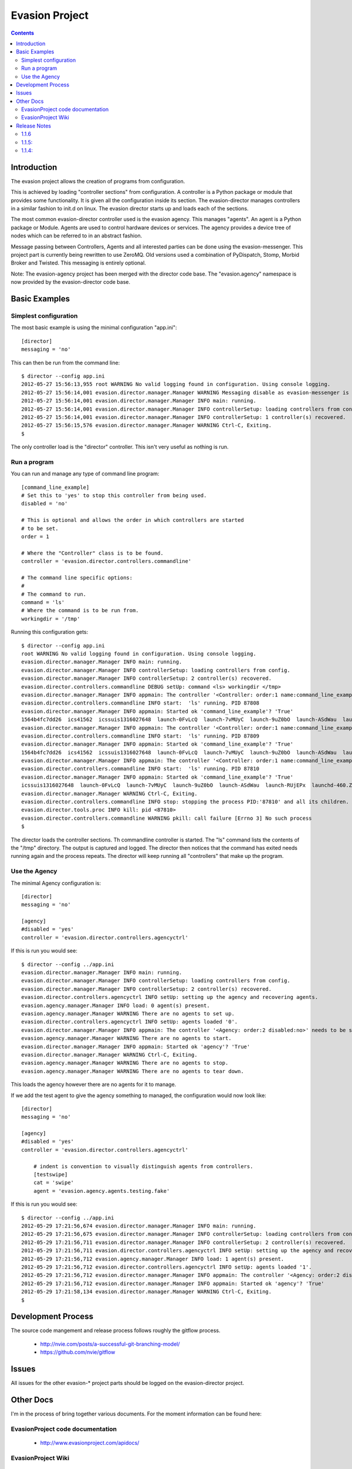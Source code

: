 Evasion Project
===============

.. contents::

Introduction
------------

The evasion project allows the creation of programs from configuration.

This is achieved by loading "controller sections" from configuration. A
controller is a Python package or module that provides some functionality.
It is given all the configuration inside its section. The evasion-director
manages controllers in a similar fashion to init.d on linux. The evasion
director starts up and loads each of the sections.

The most common evasion-director controller used is the evasion agency. This
manages "agents". An agent is a Python package or Module. Agents are used to
control hardware devices or services. The agency provides a device tree of
nodes which can be referred to in an abstract fashion.

Message passing between Controllers, Agents and all interested parties can be
done using the evasion-messenger. This project part is currently being rewritten
to use ZeroMQ. Old versions used a combination of PyDispatch, Stomp, Morbid
Broker and Twisted. This messaging is entirely optional.

Note: The evasion-agency project has been merged with the director code base.
The "evasion.agency" namespace is now provided by the evasion-director code
base.


Basic Examples
--------------

Simplest configuration
~~~~~~~~~~~~~~~~~~~~~~

The most basic example is using the minimal configuration "app.ini"::

    [director]
    messaging = 'no'

This can then be run from the command line::

    $ director --config app.ini
    2012-05-27 15:56:13,955 root WARNING No valid logging found in configuration. Using console logging.
    2012-05-27 15:56:14,001 evasion.director.manager.Manager WARNING Messaging disable as evasion-messenger is not installed.
    2012-05-27 15:56:14,001 evasion.director.manager.Manager INFO main: running.
    2012-05-27 15:56:14,001 evasion.director.manager.Manager INFO controllerSetup: loading controllers from config.
    2012-05-27 15:56:14,001 evasion.director.manager.Manager INFO controllerSetup: 1 controller(s) recovered.
    2012-05-27 15:56:15,576 evasion.director.manager.Manager WARNING Ctrl-C, Exiting.
    $

The only controller load is the "director" controller. This isn't very useful
as nothing is run.


Run a program
~~~~~~~~~~~~~

You can run and manage any type of command line program::

    [command_line_example]
    # Set this to 'yes' to stop this controller from being used.
    disabled = 'no'

    # This is optional and allows the order in which controllers are started
    # to be set.
    order = 1

    # Where the "Controller" class is to be found.
    controller = 'evasion.director.controllers.commandline'

    # The command line specific options:
    #
    # The command to run.
    command = 'ls'
    # Where the command is to be run from.
    workingdir = '/tmp'

Running this configuration gets::

    $ director --config app.ini
    root WARNING No valid logging found in configuration. Using console logging.
    evasion.director.manager.Manager INFO main: running.
    evasion.director.manager.Manager INFO controllerSetup: loading controllers from config.
    evasion.director.manager.Manager INFO controllerSetup: 2 controller(s) recovered.
    evasion.director.controllers.commandline DEBUG setUp: command <ls> workingdir </tmp>
    evasion.director.manager.Manager INFO appmain: The controller '<Controller: order:1 name:command_line_example disabled:no>' needs to be started.
    evasion.director.controllers.commandline INFO start:  'ls' running. PID 87808
    evasion.director.manager.Manager INFO appmain: Started ok 'command_line_example'? 'True'
    1564b4fc7dd26  ics41562  icssuis1316027648  launch-0FvLcQ  launch-7vMUyC  launch-9uZ0bO  launch-ASdWau  launch-RUjEPx  launchd-460.ZFsfn1
    evasion.director.manager.Manager INFO appmain: The controller '<Controller: order:1 name:command_line_example disabled:no>' needs to be started.
    evasion.director.controllers.commandline INFO start:  'ls' running. PID 87809
    evasion.director.manager.Manager INFO appmain: Started ok 'command_line_example'? 'True'
    1564b4fc7dd26  ics41562  icssuis1316027648  launch-0FvLcQ  launch-7vMUyC  launch-9uZ0bO  launch-ASdWau  launch-RUjEPx  launchd-460.ZFsfn1
    evasion.director.manager.Manager INFO appmain: The controller '<Controller: order:1 name:command_line_example disabled:no>' needs to be started.
    evasion.director.controllers.commandline INFO start:  'ls' running. PID 87810
    evasion.director.manager.Manager INFO appmain: Started ok 'command_line_example'? 'True'
    icssuis1316027648  launch-0FvLcQ  launch-7vMUyC  launch-9uZ0bO  launch-ASdWau  launch-RUjEPx  launchd-460.ZFsfn1
    evasion.director.manager.Manager WARNING Ctrl-C, Exiting.
    evasion.director.controllers.commandline INFO stop: stopping the process PID:'87810' and all its children.
    evasion.director.tools.proc INFO kill: pid <87810>
    evasion.director.controllers.commandline WARNING pkill: call failure [Errno 3] No such process
    $

The director loads the controller sections. Th commandline controller is
started. The "ls" command lists the contents of the "/tmp" directory. The
output is captured and logged. The director then notices that the command has
exited needs running again and the process repeats. The director will keep
running all "controllers" that make up the program.


Use the Agency
~~~~~~~~~~~~~~

The minimal Agency configuration is::

    [director]
    messaging = 'no'

    [agency]
    #disabled = 'yes'
    controller = 'evasion.director.controllers.agencyctrl'


If this is run you would see::

    $ director --config ../app.ini
    evasion.director.manager.Manager INFO main: running.
    evasion.director.manager.Manager INFO controllerSetup: loading controllers from config.
    evasion.director.manager.Manager INFO controllerSetup: 2 controller(s) recovered.
    evasion.director.controllers.agencyctrl INFO setUp: setting up the agency and recovering agents.
    evasion.agency.manager.Manager INFO load: 0 agent(s) present.
    evasion.agency.manager.Manager WARNING There are no agents to set up.
    evasion.director.controllers.agencyctrl INFO setUp: agents loaded '0'.
    evasion.director.manager.Manager INFO appmain: The controller '<Agency: order:2 disabled:no>' needs to be started.
    evasion.agency.manager.Manager WARNING There are no agents to start.
    evasion.director.manager.Manager INFO appmain: Started ok 'agency'? 'True'
    evasion.director.manager.Manager WARNING Ctrl-C, Exiting.
    evasion.agency.manager.Manager WARNING There are no agents to stop.
    evasion.agency.manager.Manager WARNING There are no agents to tear down.

This loads the agency however there are no agents for it to manage.

If we add the test agent to give the agency something to managed, the
configuration would now look like::

    [director]
    messaging = 'no'

    [agency]
    #disabled = 'yes'
    controller = 'evasion.director.controllers.agencyctrl'

        # indent is convention to visually distinguish agents from controllers.
        [testswipe]
        cat = 'swipe'
        agent = 'evasion.agency.agents.testing.fake'

If this is run you would see::

    $ director --config ../app.ini
    2012-05-29 17:21:56,674 evasion.director.manager.Manager INFO main: running.
    2012-05-29 17:21:56,675 evasion.director.manager.Manager INFO controllerSetup: loading controllers from config.
    2012-05-29 17:21:56,711 evasion.director.manager.Manager INFO controllerSetup: 2 controller(s) recovered.
    2012-05-29 17:21:56,711 evasion.director.controllers.agencyctrl INFO setUp: setting up the agency and recovering agents.
    2012-05-29 17:21:56,712 evasion.agency.manager.Manager INFO load: 1 agent(s) present.
    2012-05-29 17:21:56,712 evasion.director.controllers.agencyctrl INFO setUp: agents loaded '1'.
    2012-05-29 17:21:56,712 evasion.director.manager.Manager INFO appmain: The controller '<Agency: order:2 disabled:no>' needs to be started.
    2012-05-29 17:21:56,712 evasion.director.manager.Manager INFO appmain: Started ok 'agency'? 'True'
    2012-05-29 17:21:58,134 evasion.director.manager.Manager WARNING Ctrl-C, Exiting.
    $



Development Process
-------------------

The source code mangement and release process follows roughly the gitflow
process.

 * http://nvie.com/posts/a-successful-git-branching-model/
 * https://github.com/nvie/gitflow


Issues
------

All issues for the other evasion-* project parts should be logged on the
evasion-director project.

Other Docs
----------

I'm in the process of bring together various documents. For the moment
information can be found here:

EvasionProject code documentation
~~~~~~~~~~~~~~~~~~~~~~~~~~~~~~~~~

  * http://www.evasionproject.com/apidocs/

EvasionProject Wiki
~~~~~~~~~~~~~~~~~~~

  * http://www.evasionproject.com/


Release Notes
-------------

1.1.6
~~~~~

The evasion-agency repository code has been merged with the evasion-director.
What this means in practice is the evasion-director now provides the
"evasion.agency" namespace. The director no longer depends on the
"evasion-agency".


1.1.5:
~~~~~~

In this release of fixed the issue "default behaviour change: failed controller
& agent imports cause exit.". The director will now exit when a controller
raises an exception.

 * https://github.com/oisinmulvihill/evasion-director/issues/7


1.1.4:
~~~~~~

GitHub Milestone for this release https://github.com/oisinmulvihill/evasion-director/issues?milestone=1&state=closed

Fixed
 * Re-raising SystemExit, KeyboardInterrupt: https://github.com/oisinmulvihill/evasion-director/issues/5
 * Handling unhandled exceptions: https://github.com/oisinmulvihill/evasion-director/issues/2
 * Agency assumes 'log' attribute is present in Agent: https://github.com/oisinmulvihill/evasion-director/issues/1

